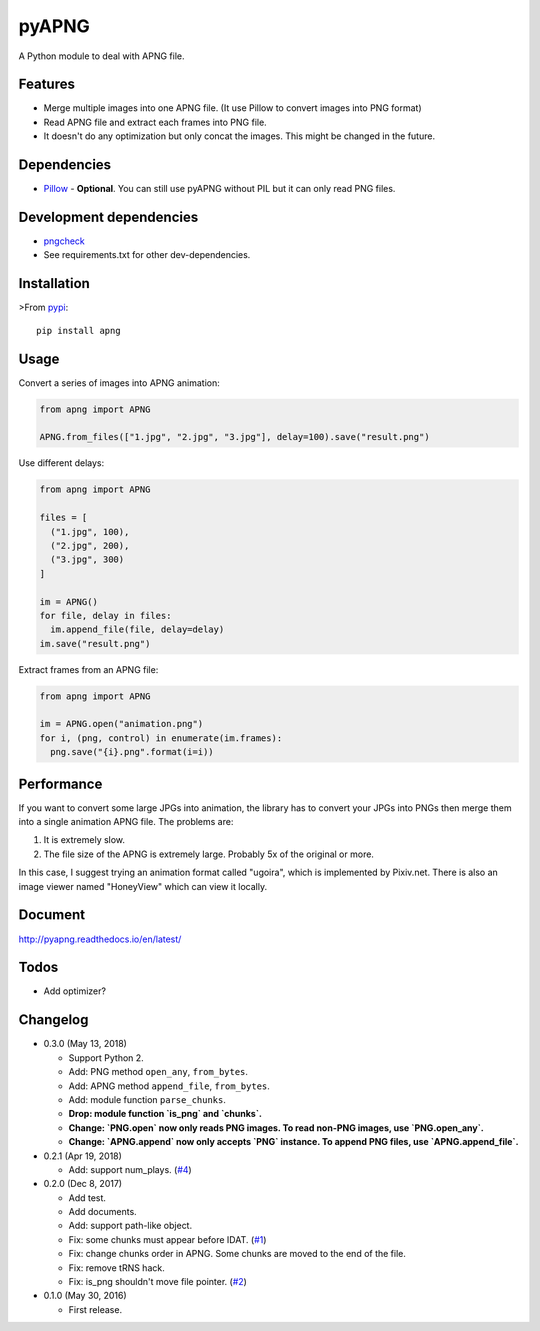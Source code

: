 pyAPNG
======

.. image:: https://travis-ci.org/eight04/pyAPNG.svg?branch=master
  :target: https://travis-ci.org/eight04/pyAPNG

.. image:: https://readthedocs.org/projects/pyapng/badge/?version=latest
  :target: http://pyapng.readthedocs.io/en/latest/?badge=latest
  :alt: Documentation Status

A Python module to deal with APNG file.

Features
--------

- Merge multiple images into one APNG file. (It use Pillow to convert images into PNG format)
- Read APNG file and extract each frames into PNG file.
- It doesn't do any optimization but only concat the images. This might be changed in the future.

Dependencies
------------

- `Pillow <https://github.com/python-pillow/Pillow>`__ - **Optional**. You can still use pyAPNG without PIL but it can only read PNG files.

Development dependencies
------------------------

- `pngcheck <http://www.libpng.org/pub/png/apps/pngcheck.html>`_
- See requirements.txt for other dev-dependencies.

Installation
------------

>From `pypi <https://pypi.org/project/apng/>`__::

  pip install apng

Usage
-----

Convert a series of images into APNG animation:

.. code:: python

  from apng import APNG

  APNG.from_files(["1.jpg", "2.jpg", "3.jpg"], delay=100).save("result.png")

Use different delays:

.. code:: python

  from apng import APNG

  files = [
    ("1.jpg", 100),
    ("2.jpg", 200),
    ("3.jpg", 300)
  ]

  im = APNG()
  for file, delay in files:
    im.append_file(file, delay=delay)
  im.save("result.png")

Extract frames from an APNG file:

.. code:: python

  from apng import APNG

  im = APNG.open("animation.png")
  for i, (png, control) in enumerate(im.frames):
    png.save("{i}.png".format(i=i))

Performance
-----------

If you want to convert some large JPGs into animation, the library has to convert your JPGs into PNGs then merge them into a single animation APNG file. The problems are:

1. It is extremely slow.
2. The file size of the APNG is extremely large. Probably 5x of the original or more.

In this case, I suggest trying an animation format called "ugoira", which is implemented by Pixiv.net. There is also an image viewer named "HoneyView" which can view it locally.

Document
---------

http://pyapng.readthedocs.io/en/latest/

Todos
-----

- Add optimizer?

Changelog
---------

- 0.3.0 (May 13, 2018)

  - Support Python 2.
  - Add: PNG method ``open_any``, ``from_bytes``.
  - Add: APNG method ``append_file``, ``from_bytes``.
  - Add: module function ``parse_chunks``.
  - **Drop: module function `is_png` and `chunks`.**
  - **Change: `PNG.open` now only reads PNG images. To read non-PNG images, use `PNG.open_any`.**
  - **Change: `APNG.append` now only accepts `PNG` instance. To append PNG files, use `APNG.append_file`.**

- 0.2.1 (Apr 19, 2018)

  - Add: support num_plays. (`#4 <https://github.com/eight04/pyAPNG/issues/4>`_)

- 0.2.0 (Dec 8, 2017)

  - Add test.
  - Add documents.
  - Add: support path-like object.
  - Fix: some chunks must appear before IDAT. (`#1 <https://github.com/eight04/pyAPNG/issues/1>`_)
  - Fix: change chunks order in APNG. Some chunks are moved to the end of the file.
  - Fix: remove tRNS hack.
  - Fix: is_png shouldn't move file pointer. (`#2 <https://github.com/eight04/pyAPNG/pull/2>`_)

- 0.1.0 (May 30, 2016)

  - First release.


